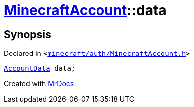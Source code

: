 [#MinecraftAccount-data]
= xref:MinecraftAccount.adoc[MinecraftAccount]::data
:relfileprefix: ../
:mrdocs:


== Synopsis

Declared in `&lt;https://github.com/PrismLauncher/PrismLauncher/blob/develop/launcher/minecraft/auth/MinecraftAccount.h#L162[minecraft&sol;auth&sol;MinecraftAccount&period;h]&gt;`

[source,cpp,subs="verbatim,replacements,macros,-callouts"]
----
xref:AccountData.adoc[AccountData] data;
----



[.small]#Created with https://www.mrdocs.com[MrDocs]#
